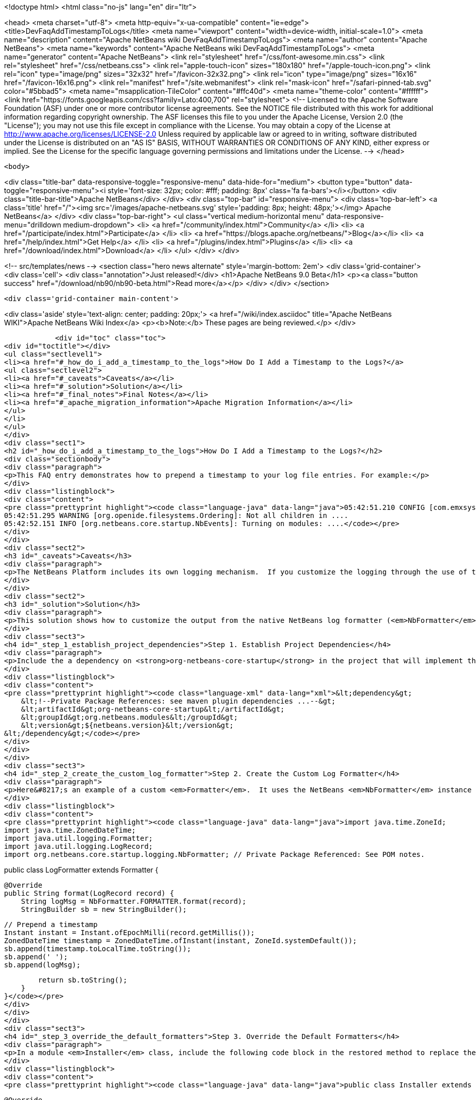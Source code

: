

<!doctype html>
<html class="no-js" lang="en" dir="ltr">
    
<head>
    <meta charset="utf-8">
    <meta http-equiv="x-ua-compatible" content="ie=edge">
    <title>DevFaqAddTimestampToLogs</title>
    <meta name="viewport" content="width=device-width, initial-scale=1.0">
    <meta name="description" content="Apache NetBeans wiki DevFaqAddTimestampToLogs">
    <meta name="author" content="Apache NetBeans">
    <meta name="keywords" content="Apache NetBeans wiki DevFaqAddTimestampToLogs">
    <meta name="generator" content="Apache NetBeans">
    <link rel="stylesheet" href="/css/font-awesome.min.css">
    <link rel="stylesheet" href="/css/netbeans.css">
    <link rel="apple-touch-icon" sizes="180x180" href="/apple-touch-icon.png">
    <link rel="icon" type="image/png" sizes="32x32" href="/favicon-32x32.png">
    <link rel="icon" type="image/png" sizes="16x16" href="/favicon-16x16.png">
    <link rel="manifest" href="/site.webmanifest">
    <link rel="mask-icon" href="/safari-pinned-tab.svg" color="#5bbad5">
    <meta name="msapplication-TileColor" content="#ffc40d">
    <meta name="theme-color" content="#ffffff">
    <link href="https://fonts.googleapis.com/css?family=Lato:400,700" rel="stylesheet"> 
    <!--
        Licensed to the Apache Software Foundation (ASF) under one
        or more contributor license agreements.  See the NOTICE file
        distributed with this work for additional information
        regarding copyright ownership.  The ASF licenses this file
        to you under the Apache License, Version 2.0 (the
        "License"); you may not use this file except in compliance
        with the License.  You may obtain a copy of the License at
        http://www.apache.org/licenses/LICENSE-2.0
        Unless required by applicable law or agreed to in writing,
        software distributed under the License is distributed on an
        "AS IS" BASIS, WITHOUT WARRANTIES OR CONDITIONS OF ANY
        KIND, either express or implied.  See the License for the
        specific language governing permissions and limitations
        under the License.
    -->
</head>


    <body>
        

<div class="title-bar" data-responsive-toggle="responsive-menu" data-hide-for="medium">
    <button type="button" data-toggle="responsive-menu"><i style='font-size: 32px; color: #fff; padding: 8px' class='fa fa-bars'></i></button>
    <div class="title-bar-title">Apache NetBeans</div>
</div>
<div class="top-bar" id="responsive-menu">
    <div class='top-bar-left'>
        <a class='title' href="/"><img src='/images/apache-netbeans.svg' style='padding: 8px; height: 48px;'></img> Apache NetBeans</a>
    </div>
    <div class="top-bar-right">
        <ul class="vertical medium-horizontal menu" data-responsive-menu="drilldown medium-dropdown">
            <li> <a href="/community/index.html">Community</a> </li>
            <li> <a href="/participate/index.html">Participate</a> </li>
            <li> <a href="https://blogs.apache.org/netbeans/">Blog</a></li>
            <li> <a href="/help/index.html">Get Help</a> </li>
            <li> <a href="/plugins/index.html">Plugins</a> </li>
            <li> <a href="/download/index.html">Download</a> </li>
        </ul>
    </div>
</div>


        
<!-- src/templates/news -->
<section class="hero news alternate" style='margin-bottom: 2em'>
    <div class='grid-container'>
        <div class='cell'>
            <div class="annotation">Just released!</div>
            <h1>Apache NetBeans 9.0 Beta</h1>
            <p><a class="button success" href="/download/nb90/nb90-beta.html">Read more</a></p>
        </div>
    </div>
</section>

        <div class='grid-container main-content'>
            
<div class='aside' style='text-align: center; padding: 20px;'>
    <a href="/wiki/index.asciidoc" title="Apache NetBeans WIKI">Apache NetBeans Wiki Index</a>
    <p><b>Note:</b> These pages are being reviewed.</p>
</div>

            <div id="toc" class="toc">
<div id="toctitle"></div>
<ul class="sectlevel1">
<li><a href="#_how_do_i_add_a_timestamp_to_the_logs">How Do I Add a Timestamp to the Logs?</a>
<ul class="sectlevel2">
<li><a href="#_caveats">Caveats</a></li>
<li><a href="#_solution">Solution</a></li>
<li><a href="#_final_notes">Final Notes</a></li>
<li><a href="#_apache_migration_information">Apache Migration Information</a></li>
</ul>
</li>
</ul>
</div>
<div class="sect1">
<h2 id="_how_do_i_add_a_timestamp_to_the_logs">How Do I Add a Timestamp to the Logs?</h2>
<div class="sectionbody">
<div class="paragraph">
<p>This FAQ entry demonstrates how to prepend a timestamp to your log file entries. For example:</p>
</div>
<div class="listingblock">
<div class="content">
<pre class="prettyprint highlight"><code class="language-java" data-lang="java">05:42:51.210 CONFIG [com.emxsys.wmt.core.project.GlobalActionContextProxy]: Creating a proxy ....
05:42:51.295 WARNING [org.openide.filesystems.Ordering]: Not all children in ....
05:42:52.151 INFO [org.netbeans.core.startup.NbEvents]: Turning on modules: ....</code></pre>
</div>
</div>
<div class="sect2">
<h3 id="_caveats">Caveats</h3>
<div class="paragraph">
<p>The NetBeans Platform includes its own logging mechanism.  If you customize the logging through the use of the <em>java.util.logging.config.file</em> or <em>java.util.logging.config.class</em> property settings, then the native NetBeans logging mechanism is completely disabled, and either the default Java logging or your custom logging class is used instead.</p>
</div>
</div>
<div class="sect2">
<h3 id="_solution">Solution</h3>
<div class="paragraph">
<p>This solution shows how to customize the output from the native NetBeans log formatter (<em>NbFormatter</em>) by creating a new custom formatter that by prepends a timestamp to the log messages.  Note, using <em>NbFormatter</em> requires a private package reference to the <em>org-netbeans-core-startup</em> module.  This FAQ will also show how to establish the private package access.</p>
</div>
<div class="sect3">
<h4 id="_step_1_establish_project_dependencies">Step 1. Establish Project Dependencies</h4>
<div class="paragraph">
<p>Include the a dependency on <strong>org-netbeans-core-startup</strong> in the project that will implement the custom formatter. In Maven, add following entry to the project POM:</p>
</div>
<div class="listingblock">
<div class="content">
<pre class="prettyprint highlight"><code class="language-xml" data-lang="xml">&lt;dependency&gt;
    &lt;!--Private Package References: see maven plugin dependencies ...--&gt;
    &lt;artifactId&gt;org-netbeans-core-startup&lt;/artifactId&gt;
    &lt;groupId&gt;org.netbeans.modules&lt;/groupId&gt;
    &lt;version&gt;${netbeans.version}&lt;/version&gt;
&lt;/dependency&gt;</code></pre>
</div>
</div>
</div>
<div class="sect3">
<h4 id="_step_2_create_the_custom_log_formatter">Step 2. Create the Custom Log Formatter</h4>
<div class="paragraph">
<p>Here&#8217;s an example of a custom <em>Formatter</em>.  It uses the NetBeans <em>NbFormatter</em> instance to obtain a formatted message from the <em>LogRecord</em>.  NbFormatter is a final class that exposes itself via a public static <em>FORMATTER</em> property. This solution simply prepends a timestamp, extracted from the LogRecord, to the formatted log message.</p>
</div>
<div class="listingblock">
<div class="content">
<pre class="prettyprint highlight"><code class="language-java" data-lang="java">import java.time.ZoneId;
import java.time.ZonedDateTime;
import java.util.logging.Formatter;
import java.util.logging.LogRecord;
import org.netbeans.core.startup.logging.NbFormatter; // Private Package Referenced: See POM notes.

public class LogFormatter extends Formatter {

    @Override
    public String format(LogRecord record) {
        String logMsg = NbFormatter.FORMATTER.format(record);
        StringBuilder sb = new StringBuilder();

        // Prepend a timestamp
        Instant instant = Instant.ofEpochMilli(record.getMillis());
        ZonedDateTime timestamp = ZonedDateTime.ofInstant(instant, ZoneId.systemDefault());
        sb.append(timestamp.toLocalTime.toString());
        sb.append(' ');
        sb.append(logMsg);

        return sb.toString();
    }
}</code></pre>
</div>
</div>
</div>
<div class="sect3">
<h4 id="_step_3_override_the_default_formatters">Step 3. Override the Default Formatters</h4>
<div class="paragraph">
<p>In a module <em>Installer</em> class, include the following code block in the restored method to replace the default formatters with the custom formatter:</p>
</div>
<div class="listingblock">
<div class="content">
<pre class="prettyprint highlight"><code class="language-java" data-lang="java">public class Installer extends ModuleInstall {

    @Override
    public void restored() {

        // Override the default formatters with the custom formatter
        LogFormatter formatter = new LogFormatter(); // Custom formatter
        Logger logger = Logger.getLogger ("");       // Root logger
        Handler[] handlers = logger.getHandlers();
        for (Handler handler : handlers) {
            handler.setFormatter(formatter);
        }
    }
}</code></pre>
</div>
</div>
</div>
<div class="sect3">
<h4 id="_step_4_configure_access_to_private_package">Step 4. Configure Access to Private Package</h4>
<div class="paragraph">
<p>In the project&#8217;s POM, edit the <strong>nbm-maven-plugin</strong> configuration to allow  private package access to <strong>org.netbeans.modules:org-netbeans-core-startup</strong> via an <strong>impl</strong> module dependency, for example:</p>
</div>
<div class="listingblock">
<div class="content">
<pre class="prettyprint highlight"><code class="language-xml" data-lang="xml">&lt;plugin&gt;
    &lt;artifactId&gt;nbm-maven-plugin&lt;/artifactId&gt;
    &lt;groupId&gt;org.codehaus.mojo&lt;/groupId&gt;
    &lt;extensions&gt;true&lt;/extensions&gt;
    &lt;configuration&gt;
        &lt;moduleDependencies&gt;
            &lt;dependency&gt;
                &lt;!--Private Package Reference--&gt;
                &lt;id&gt;org.netbeans.modules:org-netbeans-core-startup&lt;/id&gt;
                &lt;type&gt;impl&lt;/type&gt;
            &lt;/dependency&gt;
        &lt;/moduleDependencies&gt;
    &lt;/configuration&gt;
&lt;/plugin&gt;</code></pre>
</div>
</div>
</div>
</div>
<div class="sect2">
<h3 id="_final_notes">Final Notes</h3>
<div class="paragraph">
<p>To leverage the NetBeans logging, you must disable any <em>java.util.logging.config.file</em> or <em>java.util.logging.config.class</em> property settings.  Check your application&#8217;s .conf file, and, in the application&#8217;s POM, check the <em>additionalArguments</em> entry.</p>
</div>
<div class="paragraph">
<p>&lt;hr/&gt;</p>
</div>
<div class="paragraph">
<p>This example was tested with NetBeans 8.0 and JDK 8.</p>
</div>
</div>
<div class="sect2">
<h3 id="_apache_migration_information">Apache Migration Information</h3>
<div class="paragraph">
<p>The content in this page was kindly donated by Oracle Corp. to the
Apache Software Foundation.</p>
</div>
<div class="paragraph">
<p>This page was exported from <a href="http://wiki.netbeans.org/DevFaqAddTimestampToLogs">http://wiki.netbeans.org/DevFaqAddTimestampToLogs</a> ,
that was last modified by NetBeans user Bdschubert
on 2014-06-21T13:31:08Z.</p>
</div>
<div class="paragraph">
<p><strong>NOTE:</strong> This document was automatically converted to the AsciiDoc format on 2018-02-07, and needs to be reviewed.</p>
</div>
</div>
</div>
</div>
            
<section class='tools'>
    <ul class="menu align-center">
        <li><a title="Facebook" href="https://www.facebook.com/NetBeans"><i class="fa fa-md fa-facebook"></i></a></li>
        <li><a title="Twitter" href="https://twitter.com/netbeans"><i class="fa fa-md fa-twitter"></i></a></li>
        <li><a title="Github" href="https://github.com/apache/incubator-netbeans"><i class="fa fa-md fa-github"></i></a></li>
        <li><a title="YouTube" href="https://www.youtube.com/user/netbeansvideos"><i class="fa fa-md fa-youtube"></i></a></li>
        <li><a title="Slack" href="https://netbeans.signup.team/"><i class="fa fa-md fa-slack"></i></a></li>
        <li><a title="JIRA" href="https://issues.apache.org/jira/projects/NETBEANS/summary"><i class="fa fa-mf fa-bug"></i></a></li>
    </ul>
    <ul class="menu align-center">
        
        <li><a href="https://github.com/apache/incubator-netbeans-website/blob/master/netbeans.apache.org/src/content/wiki/DevFaqAddTimestampToLogs.asciidoc" title="See this page in github"><i class="fa fa-md fa-edit"></i> See this page in github.</a></li>
    </ul>
</section>

        </div>
        

<div class='grid-container incubator-area'>
    <div class='grid-x grid-padding-x'>
        <div class='large-auto cell'>
        </div>
    </div>
</div>
<footer>
    <div class="grid-container">
        <div class="grid-x grid-padding-x">
            <div class="large-auto cell">
                
                <h1>About</h1>
                <ul>
                    <li><a href="http://www.apache.org/foundation/thanks.html">Thanks</a></li>
                    <li><a href="http://www.apache.org/foundation/sponsorship.html">Sponsorship</a></li>
                    <li><a href="http://www.apache.org/security/">Security</a></li>
                    <li><a href="http://incubator.apache.org/projects/netbeans.html">Incubation Status</a></li>
                </ul>
            </div>
            <div class="large-auto cell">
                <h1><a href="/community/index.html">Community</a></h1>
                <ul>
                    <li><a href="/community/mailing-lists.html">Mailing lists</a></li>
                    <li><a href="/community/committer.html">Becoming a committer</a></li>
                    <li><a href="/community/events.html">NetBeans Events</a></li>
                    <li><a href="/community/who.html">Who is who</a></li>
                </ul>
            </div>
            <div class="large-auto cell">
                <h1><a href="/participate/index.html">Participate</a></h1>
                <ul>
                    <li><a href="/participate/submit-pr.html">Submitting Pull Requests</a></li>
                    <li><a href="/participate/report-issue.html">Reporting Issues</a></li>
                    <li><a href="/participate/netcat.html">NetCAT - Community Acceptance Testing</a></li>
                    <li><a href="/participate/index.html#documentation">Improving the documentation</a></li>
                </ul>
            </div>
            <div class="large-auto cell">
                <h1><a href="/help/index.html">Get Help</a></h1>
                <ul>
                    <li><a href="/help/index.html#documentation">Documentation</a></li>
                    <li><a href="/wiki/index.asciidoc">Wiki</a></li>
                    <li><a href="/help/index.html#support">Community Support</a></li>
                    <li><a href="/help/commercial-support.html">Commercial Support</a></li>
                </ul>
            </div>
            <div class="large-auto cell">
                <h1><a href="/download/index.html">Download</a></h1>
                <ul>
                    <li><a href="/download/index.html#releases">Releases</a></li>
                    <ul>
                        <li><a href="/download/nb90/index.html">Apache NetBeans 9.0 (beta)</a></li>
                    </ul>
                    <li><a href="/plugins/index.html">Plugins</a></li>
                    <li><a href="/download/index.html#source">Building from source</a></li>
                    <li><a href="/download/index.html#previous">Previous releases</a></li>
                </ul>
            </div>
        </div>
    </div>
</footer>
<div class='footer-disclaimer'>
    <div class="footer-disclaimer-content">
        <p>Copyright &copy; 2017-2018 the <a href="//www.apache.org">The Apache Software Foundation</a>.</p>
        <p>Licensed under the <a href="//www.apache.org/licenses/">Apache Software License, version 2.0.</a></p>
        <p><a href="https://incubator.apache.org/" alt="Apache Incubator"><img src='/images/incubator_feather_egg_logo_bw_crop.png' title='Apache Incubator'></img></a></p>
        <div style='max-width: 40em; margin: 0 auto'>
            <p>Apache NetBeans is an effort undergoing incubation at The Apache Software Foundation</a> (ASF).</p>
            <p>Incubation is required of all newly accepted projects until a further review indicates that the infrastructure, communications, and decision making process have stabilized in a manner
            consistent with other successful ASF projects.</p>
            <p>While incubation status is not necessarily a reflection of the completeness or stability of the code, it does indicate that the project has yet to be fully endorsed by the Apache Software Foundation.</p>
            <p>Apache Incubator, Apache, the Apache feather logo, and the Apache Incubator project logo are trademarks of <a href="//www.apache.org">The Apache Software Foundation</a>.</p>
            <p>Oracle and Java are registered trademarks of Oracle and/or its affiliates.</p>
        </div>
        
    </div>
</div>


        <script src="/js/vendor/jquery-3.2.1.min.js"></script>
        <script src="/js/vendor/what-input.js"></script>
        <script src="/js/vendor/foundation.min.js"></script>
        <script src="/js/netbeans.js"></script>
        <script src="/js/vendor/jquery.colorbox-min.js"></script>
        <script src="https://cdn.rawgit.com/google/code-prettify/master/loader/run_prettify.js"></script>
        <script>
            
            $(function(){ $(document).foundation(); });
        </script>
    </body>
</html>
